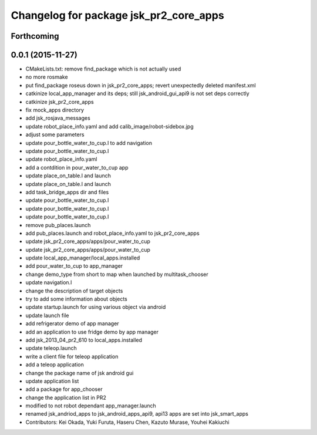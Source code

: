 ^^^^^^^^^^^^^^^^^^^^^^^^^^^^^^^^^^^^^^^
Changelog for package jsk_pr2_core_apps
^^^^^^^^^^^^^^^^^^^^^^^^^^^^^^^^^^^^^^^

Forthcoming
-----------

0.0.1 (2015-11-27)
------------------
* CMakeLists.txt: remove find_package which is not actually used
* no more rosmake
* put find_package roseus down in jsk_pr2_core_apps; revert unexpectedly deleted manifest.xml
* catkinize local_app_manager and its deps; still jsk_android_gui_api9 is not set deps correctly
* catkinize jsk_pr2_core_apps
* fix mock_apps directory
* add jsk_rosjava_messages
* update robot_place_info.yaml and add calib_image/robot-sidebox.jpg
* adjust some parameters
* update pour_bottle_water_to_cup.l to add navigation
* update pour_bottle_water_to_cup.l
* update robot_place_info.yaml
* add a contdition in pour_water_to_cup app
* update place_on_table.l and launch
* update place_on_table.l and launch
* add task_bridge_apps dir and files
* update pour_bottle_water_to_cup.l
* update pour_bottle_water_to_cup.l
* update pour_bottle_water_to_cup.l
* remove pub_places.launch
* add pub_places.launch and robot_place_info.yaml to jsk_pr2_core_apps
* update jsk_pr2_core_apps/apps/pour_water_to_cup
* update jsk_pr2_core_apps/apps/pour_water_to_cup
* update local_app_manager/local_apps.installed
* add pour_water_to_cup to app_manager
* change demo_type from short to map when launched by multitask_chooser
* update navigation.l
* change the description of target objects
* try to add some information about objects
* update startup.launch for using various object via android
* update launch file
* add refrigerator demo of app manager
* add an application to use fridge demo by app manager
* add jsk_2013_04_pr2_610 to local_apps.installed
* update teleop.launch
* write a client file for teleop application
* add a teleop application
* change the package name of jsk android gui
* update application list
* add a package for app_chooser
* change the application list in PR2
* modified to not robot dependant app_manager.launch
* renamed jsk_andriod_apps to jsk_android_apps_api9, api13 apps are set into jsk_smart_apps
* Contributors: Kei Okada, Yuki Furuta, Haseru Chen, Kazuto Murase, Youhei Kakiuchi
